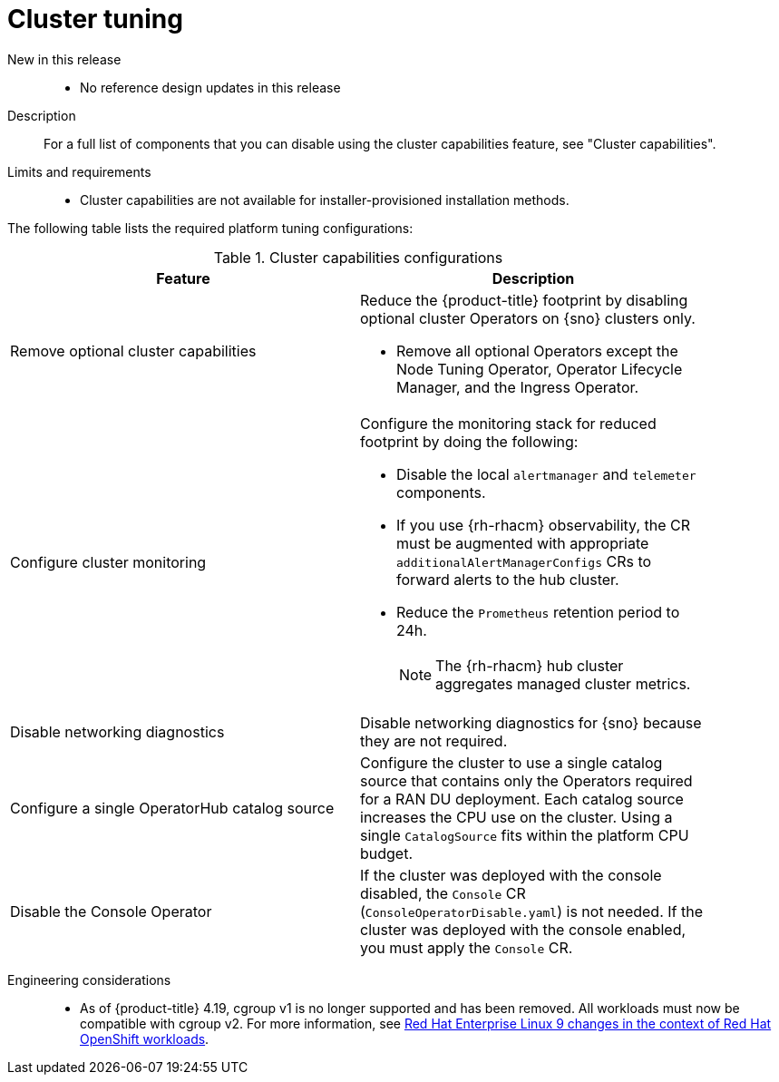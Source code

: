 // Module included in the following assemblies:
//
// * scalability_and_performance/telco_ran_du_ref_design_specs/telco-ran-du-rds.adoc

:_mod-docs-content-type: REFERENCE
[id="telco-ran-cluster-tuning_{context}"]
= Cluster tuning

New in this release::
* No reference design updates in this release

Description::
For a full list of components that you can disable using the cluster capabilities feature, see "Cluster capabilities".

Limits and requirements::
* Cluster capabilities are not available for installer-provisioned installation methods.

The following table lists the required platform tuning configurations:

.Cluster capabilities configurations
[cols=2*, width="90%", options="header"]
|====
|Feature
|Description

|Remove optional cluster capabilities
a|Reduce the {product-title} footprint by disabling optional cluster Operators on {sno} clusters only.

* Remove all optional Operators except the Node Tuning Operator, Operator Lifecycle Manager, and the Ingress Operator.

|Configure cluster monitoring
a|Configure the monitoring stack for reduced footprint by doing the following:

* Disable the local `alertmanager` and `telemeter` components.

* If you use {rh-rhacm} observability, the CR must be augmented with appropriate `additionalAlertManagerConfigs` CRs to forward alerts to the hub cluster.

* Reduce the `Prometheus` retention period to 24h.
+
[NOTE]
====
The {rh-rhacm} hub cluster aggregates managed cluster metrics.
====

|Disable networking diagnostics
|Disable networking diagnostics for {sno} because they are not required.

|Configure a single OperatorHub catalog source
|Configure the cluster to use a single catalog source that contains only the Operators required for a RAN DU deployment.
Each catalog source increases the CPU use on the cluster.
Using a single `CatalogSource` fits within the platform CPU budget.

|Disable the Console Operator
|If the cluster was deployed with the console disabled, the `Console` CR (`ConsoleOperatorDisable.yaml`) is not needed.
If the cluster was deployed with the console enabled, you must apply the `Console` CR.
|====

Engineering considerations::
* As of {product-title} 4.19, cgroup v1 is no longer supported and has been removed. 
All workloads must now be compatible with cgroup v2. For more information, see link:https://www.redhat.com/en/blog/rhel-9-changes-context-red-hat-openshift-workloads[Red Hat Enterprise Linux 9 changes in the context of Red Hat OpenShift workloads].